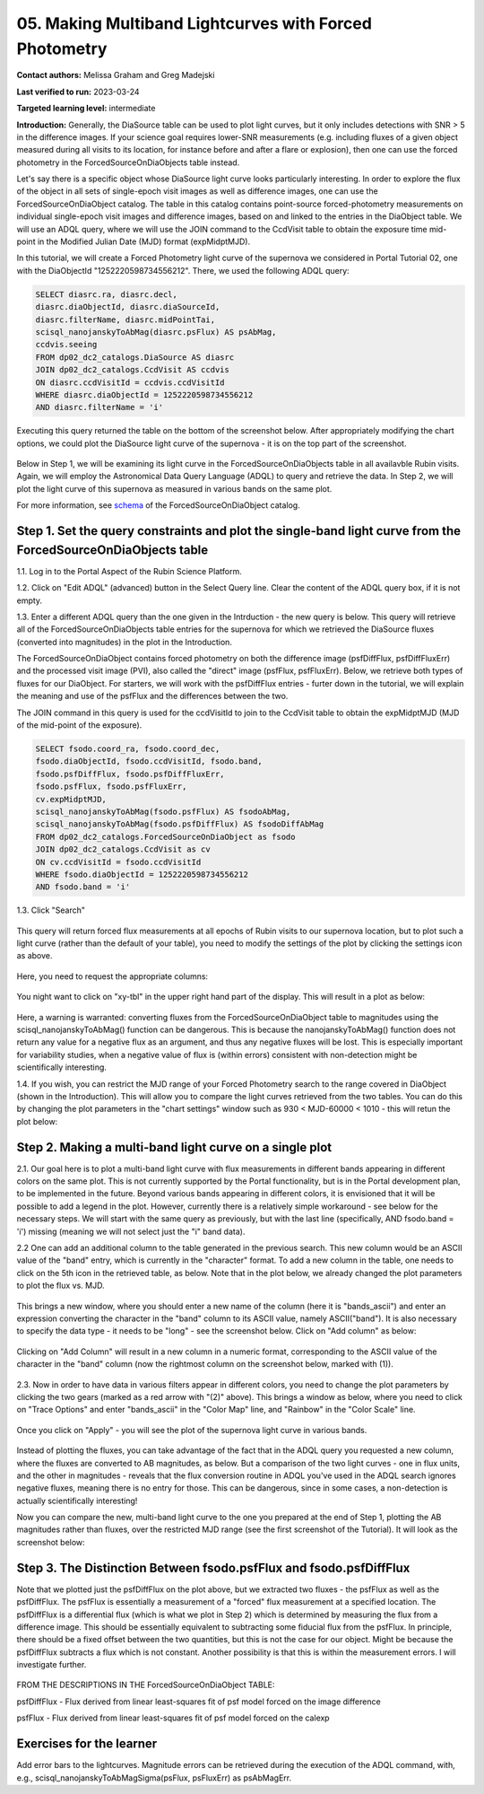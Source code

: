 .. This is the beginning of a new tutorial focussing on learning to study variability using features of the Rubin Portal

.. Review the README on instructions to contribute.
.. Review the style guide to keep a consistent approach to the documentation.
.. Static objects, such as figures, should be stored in the _static directory. Review the _static/README on instructions to contribute.
.. Do not remove the comments that describe each section. They are included to provide guidance to contributors.
.. Do not remove other content provided in the templates, such as a section. Instead, comment out the content and include comments to explain the situation. For example:
	- If a section within the template is not needed, comment out the section title and label reference. Do not delete the expected section title, reference or related comments provided from the template.
    - If a file cannot include a title (surrounded by ampersands (#)), comment out the title from the template and include a comment explaining why this is implemented (in addition to applying the ``title`` directive).

.. This is the label that can be used for cross referencing this file.
.. Recommended title label format is "Directory Name"-"Title Name" -- Spaces should be replaced by hyphens.
.. _Tutorials-Examples-DP0-2-Portal05-Beginner:
.. Each section should include a label for cross referencing to a given area.
.. Recommended format for all labels is "Title Name"-"Section Name" -- Spaces should be replaced by hyphens.
.. To reference a label that isn't associated with an reST object such as a title or figure, you must include the link and explicit title using the syntax :ref:`link text <label-name>`.
.. A warning will alert you of identical labels during the linkcheck process.

########################################################
05.  Making Multiband Lightcurves with Forced Photometry
########################################################

.. This section should provide a brief, top-level description of the page.

**Contact authors:** Melissa Graham and Greg Madejski

**Last verified to run:** 2023-03-24

**Targeted learning level:** intermediate 

**Introduction:**
Generally, the DiaSource table can be used to plot light curves, but it only includes detections with SNR > 5 in the difference images. 
If your science goal requires lower-SNR measurements (e.g. including fluxes of a given object measured during all visits to its location, for instance before and after a flare or explosion), then one can use the forced photometry in the ForcedSourceOnDiaObjects table instead.  

Let's say there is a specific object whose DiaSource light curve looks particularly interesting. 
In order to explore the flux of the object in all sets of single-epoch visit images as well as difference images, one can use the 
ForcedSourceOnDiaObject catalog.  The table in this catalog contains point-source forced-photometry measurements on individual 
single-epoch visit images and difference images, based on and linked to the entries in the DiaObject table.  We will use an ADQL query, where 
we will use the JOIN command to the CcdVisit table to obtain the exposure time mid-point in the 
Modified Julian Date (MJD) format (expMidptMJD).  

In this tutorial, we will create a Forced Photometry light curve of the supernova we considered in Portal Tutorial 02, one with the DiaObjectId "1252220598734556212".  There, we used the following ADQL query:  

.. code-block:: SQL

   SELECT diasrc.ra, diasrc.decl,
   diasrc.diaObjectId, diasrc.diaSourceId,
   diasrc.filterName, diasrc.midPointTai,
   scisql_nanojanskyToAbMag(diasrc.psFlux) AS psAbMag,
   ccdvis.seeing
   FROM dp02_dc2_catalogs.DiaSource AS diasrc
   JOIN dp02_dc2_catalogs.CcdVisit AS ccdvis
   ON diasrc.ccdVisitId = ccdvis.ccdVisitId
   WHERE diasrc.diaObjectId = 1252220598734556212
   AND diasrc.filterName = 'i'

Executing this query returned the table on the bottom of the screenshot below.  After appropriately modifying the chart options, we could plot the DiaSource light curve of the supernova - it is on the top part of the screenshot.  

.. figure:: /_static/portal_tut05_step00.png
    :name: portal_tut05_step00

Below in Step 1, we will be examining its light curve in the ForcedSourceOnDiaObjects table in all availavble Rubin visits.  Again, we will employ the Astronomical Data Query Language (ADQL) to query and retrieve the data.  In Step 2, we will plot the light curve of this supernova as measured in various bands on the same plot.  

For more information, see `schema <https://dm.lsst.org/sdm_schemas/browser/dp02.html#ForcedSourceOnDiaObject>`_ of the ForcedSourceOnDiaObject catalog.  

.. _DP0-2-Portal-5-Step-1:

Step 1. Set the query constraints and plot the single-band light curve from the ForcedSourceOnDiaObjects table 
==============================================================================================================

1.1.  Log in to the Portal Aspect of the Rubin Science Platform.  

1.2.  Click on "Edit ADQL" (advanced) button in the Select Query line.  Clear the content of the ADQL query box, if it is not empty.  

1.3.  Enter a different ADQL query than the one given in the Intrduction - the new query is below.  This query will retrieve all of the ForcedSourceOnDiaObjects table entries for the supernova for which we retrieved the DiaSource fluxes (converted into magnitudes) in the plot in the Introduction.  

The ForcedSourceOnDiaObject contains forced photometry on both the difference image (psfDiffFlux, psfDiffFluxErr) 
and the processed visit image (PVI), also called the "direct" image (psfFlux, psfFluxErr).  Below, we retrieve both types of fluxes for our DiaObject.  
For starters, we will work with the psfDiffFlux entries - furter down in the tutorial, we will explain the meaning and use of the psfFlux and the differences between the two.  

The JOIN command in this query is used for the ccdVisitId to join to the CcdVisit table to obtain the expMidptMJD (MJD of the mid-point of the exposure).  

.. code-block:: SQL 

   SELECT fsodo.coord_ra, fsodo.coord_dec, 
   fsodo.diaObjectId, fsodo.ccdVisitId, fsodo.band, 
   fsodo.psfDiffFlux, fsodo.psfDiffFluxErr, 
   fsodo.psfFlux, fsodo.psfFluxErr, 
   cv.expMidptMJD, 
   scisql_nanojanskyToAbMag(fsodo.psfFlux) AS fsodoAbMag,
   scisql_nanojanskyToAbMag(fsodo.psfDiffFlux) AS fsodoDiffAbMag
   FROM dp02_dc2_catalogs.ForcedSourceOnDiaObject as fsodo 
   JOIN dp02_dc2_catalogs.CcdVisit as cv 
   ON cv.ccdVisitId = fsodo.ccdVisitId 
   WHERE fsodo.diaObjectId = 1252220598734556212 
   AND fsodo.band = 'i'

1.3. Click "Search"

.. figure:: /_static/portal_tut05_step01a.png
    :name: portal_tut05_step01a

This query will return forced flux measurements at all epochs of Rubin visits to our supernova location, but to plot such a light curve (rather than the default of your table), you need to modify the settings of the plot by clicking the settings icon as above.  

.. figure:: /_static/portal_tut05_step01b.png
    :name: portal_tut05_step01b

Here, you need to request the appropriate columns:  

.. figure:: /_static/portal_tut05_step01c.png
    :name: portal_tut05_step01c
    
You night want to click on "xy-tbl" in the upper right hand part of the display.  This will result in a plot as below:  

.. figure:: /_static/portal_tut05_step01d.png
    :name: portal_tut05_step01d
    
Here, a warning is warranted:  converting fluxes from the ForcedSourceOnDiaObject table to magnitudes using the scisql_nanojanskyToAbMag() function can be dangerous.  This is because the nanojanskyToAbMag() function does not return any value for a negative flux as an argument, and thus any negative fluxes will be lost. This is especially important for variability studies, when a negative value of flux is (within errors) consistent with non-detection might be scientifically interesting.  

1.4.  If you wish, you can restrict the MJD range of your Forced Photometry search to the range covered in DiaObject (shown in the Introduction).  This will allow you to compare the light curves retrieved from the two tables.  You can do this by changing the plot parameters in the "chart settings" window such as 930 < MJD-60000 < 1010 - this will retun the plot below:  

.. figure:: /_static/portal_tut05_step01e.png
    :name: portal_tut05_step01e

Step 2.  Making a multi-band light curve on a single plot
=========================================================

2.1.  Our goal here is to plot a multi-band light curve with flux measurements in different bands appearing in different colors on the same plot.  This is not currently supported by the Portal functionality, but is in the Portal development plan, to be implemented in the future.  Beyond various bands appearing in different colors, it is envisioned that it will be possible to add a legend in the plot.  However, currently there is a relatively simple workaround - see below for the necessary steps.  We will start with the same query as previously, but with the last line (specifically, AND fsodo.band = 'i') missing (meaning we will not select just the "i" band data).  

2.2  One can add an additional column to the table generated in the previous search.  This new column would be an ASCII value of the "band" entry, which is currently in the "character" format.  To add a new column in the table, one needs to click on the 5th icon in the retrieved table, as below.  Note that in the plot below, we already changed the plot parameters to plot the flux vs.  MJD.  

.. figure:: /_static/portal_tut05_step02a.png
    :name: portal_tut05_step02a

This brings a new window, where you should enter a new name of the column (here it is "bands_ascii") and enter an expression converting the character in the "band" column to its ASCII value, namely ASCII("band").  It is also necessary to specify the data type - it needs to be "long" - see the screenshot below.  Click on "Add column" as below:  

.. figure:: /_static/portal_tut05_step02b.png
    :name: portal_tut05_step02b

Clicking on "Add Column" will result in a new column in a numeric format, corresponding to the ASCII value of the character in the "band" column (now the rightmost column on the screenshot below, marked with (1)).  

.. figure:: /_static/portal_tut05_step02c.png
    :name: portal_tut05_step02c

2.3.  Now in order to have data in various filters appear in different colors, you need to change the plot parameters by clicking the two gears (marked as a red arrow with "(2)" above).  This brings a window as below, where you need to click on "Trace Options" and enter "bands_ascii" in the "Color Map" line, and "Rainbow" in the "Color Scale" line.  

.. figure:: /_static/portal_tut05_step02d.png
    :name: portal_tut05_step02d

Once you click on "Apply" - you will see the plot of the supernova light curve in various bands.  

.. figure:: /_static/portal_tut05_step02e.png
    :name: portal_tut05_step02e


Instead of plotting the fluxes, you can take advantage of the fact that in the ADQL query you requested a new column, where the fluxes are converted to AB magnitudes, as below.  But a comparison of the two light curves - one in flux units, and the other in magnitudes - reveals that the flux conversion routine in ADQL you've used in the ADQL search ignores negative fluxes, meaning there is no entry for those.  This can be dangerous, since in some cases, a non-detection is actually scientifically interesting!  

Now you can compare the new, multi-band light curve to the one you prepared at the end of Step 1, plotting the AB magnitudes rather than fluxes, over the restricted MJD range (see the first screenshot of the Tutorial).  It will look as the screenshot below:  

.. figure:: /_static/portal_tut05_step02f.png
    :name: portal_tut05_step02f


Step 3.  The Distinction Between fsodo.psfFlux and fsodo.psfDiffFlux
====================================================================

Note that we plotted just the psfDiffFlux on the plot above, but we extracted two fluxes - the psfFlux as well as the psfDiffFlux.  The psfFlux is essentially a measurement of a "forced" flux measurement at a specified location.   The psfDiffFlux is a differential flux (which is what we plot in Step 2) which is determined by measuring the flux from a difference image.  This should be essentially equivalent to subtracting some fiducial flux from the psfFlux.  In principle, there should be a fixed offset between the two quantities, but this is not the case for our object.  Might be because the psfDiffFlux subtracts a flux which is not constant.  Another possibility is that this is within the measurement errors.  I will investigate further.  

.. figure:: /_static/portal_tut05_step02g.png
    :name: portal_tut05_step02g


FROM THE DESCRIPTIONS IN THE ForcedSourceOnDiaObject TABLE: 

psfDiffFlux - Flux derived from linear least-squares fit of psf model forced on the image difference

psfFlux - Flux derived from linear least-squares fit of psf model forced on the calexp

Exercises for the learner
=========================

Add error bars to the lightcurves. Magnitude errors can be retrieved during the execution of the ADQL command, with, e.g., scisql_nanojanskyToAbMagSigma(psFlux, psFluxErr) as psAbMagErr.
